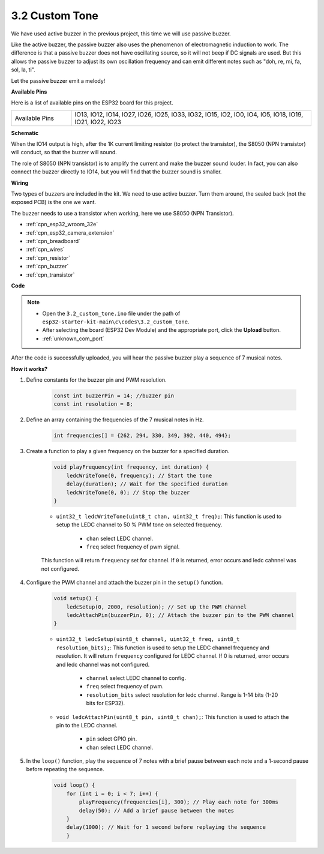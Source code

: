.. _ar_pa_buz:

3.2 Custom Tone
==========================================

We have used active buzzer in the previous project, this time we will use passive buzzer.

Like the active buzzer, the passive buzzer also uses the phenomenon of electromagnetic induction to work. The difference is that a passive buzzer does not have oscillating source, so it will not beep if DC signals are used.
But this allows the passive buzzer to adjust its own oscillation frequency and can emit different notes such as "doh, re, mi, fa, sol, la, ti".

Let the passive buzzer emit a melody!

**Available Pins**

Here is a list of available pins on the ESP32 board for this project.

.. list-table::
    :widths: 5 20 

    * - Available Pins
      - IO13, IO12, IO14, IO27, IO26, IO25, IO33, IO32, IO15, IO2, IO0, IO4, IO5, IO18, IO19, IO21, IO22, IO23

**Schematic**

.. image:: ../../img/circuit/circuit_3.1_buzzer.png
    :width: 500
    :align: center

When the IO14 output is high, after the 1K current limiting resistor (to protect the transistor), the S8050 (NPN transistor) will conduct, so that the buzzer will sound.

The role of S8050 (NPN transistor) is to amplify the current and make the buzzer sound louder. In fact, you can also connect the buzzer directly to IO14, but you will find that the buzzer sound is smaller.

**Wiring**

Two types of buzzers are included in the kit. 
We need to use active buzzer. Turn them around, the sealed back (not the exposed PCB) is the one we want.

.. image:: ../../components/img/buzzer.png
    :width: 500
    :align: center

The buzzer needs to use a transistor when working, here we use S8050 (NPN Transistor).

.. image:: ../../img/wiring/3.1_buzzer_bb.png

* :ref:`cpn_esp32_wroom_32e`
* :ref:`cpn_esp32_camera_extension`
* :ref:`cpn_breadboard`
* :ref:`cpn_wires`
* :ref:`cpn_resistor`
* :ref:`cpn_buzzer`
* :ref:`cpn_transistor`



**Code**

.. note::

    * Open the ``3.2_custom_tone.ino`` file under the path of ``esp32-starter-kit-main\c\codes\3.2_custom_tone``.
    * After selecting the board (ESP32 Dev Module) and the appropriate port, click the **Upload** button.
    * :ref:`unknown_com_port`
    
.. raw:: html

    <iframe src=https://create.arduino.cc/editor/sunfounder01/09a319a6-6861-40e1-ba1b-e7027bc0383d/preview?embed style="height:510px;width:100%;margin:10px 0" frameborder=0></iframe>

After the code is successfully uploaded, you will hear the passive buzzer play a sequence of 7 musical notes.


**How it works?**

#. Define constants for the buzzer pin and PWM resolution.

    .. code-block:: arduino

        const int buzzerPin = 14; //buzzer pin
        const int resolution = 8; 

#. Define an array containing the frequencies of the 7 musical notes in Hz.

    .. code-block:: arduino

        int frequencies[] = {262, 294, 330, 349, 392, 440, 494};

#. Create a function to play a given frequency on the buzzer for a specified duration.

    .. code-block:: arduino

        void playFrequency(int frequency, int duration) {
            ledcWriteTone(0, frequency); // Start the tone
            delay(duration); // Wait for the specified duration
            ledcWriteTone(0, 0); // Stop the buzzer
        }
    
    * ``uint32_t ledcWriteTone(uint8_t chan, uint32_t freq);``: This function is used to setup the LEDC channel to 50 % PWM tone on selected frequency.

        * ``chan`` select LEDC channel.
        * ``freq`` select frequency of pwm signal.

    This function will return ``frequency`` set for channel. If ``0`` is returned, error occurs and ledc cahnnel was not configured.

#. Configure the PWM channel and attach the buzzer pin in the ``setup()`` function.

    .. code-block:: arduino

        void setup() {
            ledcSetup(0, 2000, resolution); // Set up the PWM channel
            ledcAttachPin(buzzerPin, 0); // Attach the buzzer pin to the PWM channel
        }

    * ``uint32_t ledcSetup(uint8_t channel, uint32_t freq, uint8_t resolution_bits);``: This function is used to setup the LEDC channel frequency and resolution. It will return ``frequency`` configured for LEDC channel. If 0 is returned, error occurs and ledc channel was not configured.
            
        * ``channel`` select LEDC channel to config.
        * ``freq`` select frequency of pwm.
        * ``resolution_bits`` select resolution for ledc channel. Range is 1-14 bits (1-20 bits for ESP32).


    * ``void ledcAttachPin(uint8_t pin, uint8_t chan);``: This function is used to attach the pin to the LEDC channel.

        * ``pin`` select GPIO pin.
        * ``chan`` select LEDC channel.

#. In the ``loop()`` function, play the sequence of 7 notes with a brief pause between each note and a 1-second pause before repeating the sequence.

    .. code-block:: arduino

        void loop() {
            for (int i = 0; i < 7; i++) {
                playFrequency(frequencies[i], 300); // Play each note for 300ms
                delay(50); // Add a brief pause between the notes
            }
            delay(1000); // Wait for 1 second before replaying the sequence
            }

